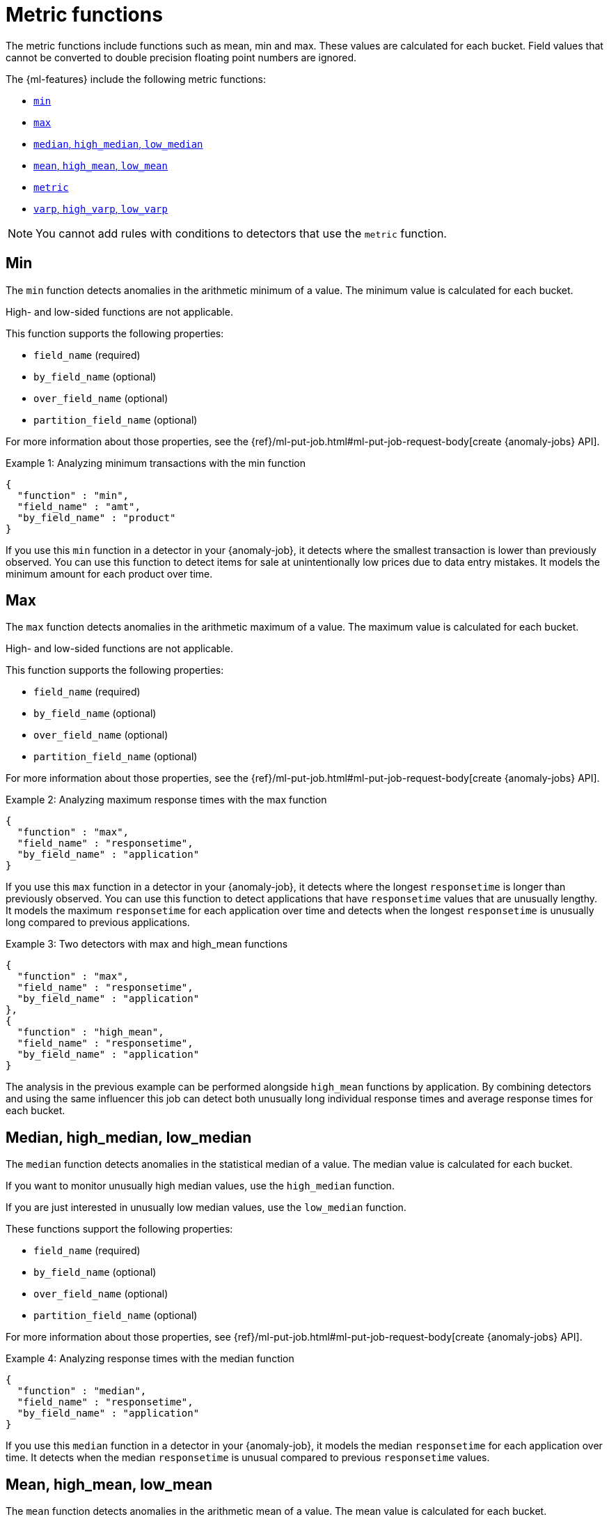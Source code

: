 [role="xpack"]
[[ml-metric-functions]]
= Metric functions

The metric functions include functions such as mean, min and max. These values
are calculated for each bucket. Field values that cannot be converted to
double precision floating point numbers are ignored.

The {ml-features} include the following metric functions:

* <<ml-metric-min,`min`>>
* <<ml-metric-max,`max`>>
* xref:ml-metric-median[`median`, `high_median`, `low_median`]
* xref:ml-metric-mean[`mean`, `high_mean`, `low_mean`]
* <<ml-metric-metric,`metric`>>
* xref:ml-metric-varp[`varp`, `high_varp`, `low_varp`]

NOTE: You cannot add rules with conditions to detectors that use the `metric` 
function. 

[float]
[[ml-metric-min]]
== Min

The `min` function detects anomalies in the arithmetic minimum of a value.
The minimum value is calculated for each bucket.

High- and low-sided functions are not applicable.

This function supports the following properties:

* `field_name` (required)
* `by_field_name` (optional)
* `over_field_name` (optional)
* `partition_field_name` (optional)

For more information about those properties, see the
{ref}/ml-put-job.html#ml-put-job-request-body[create {anomaly-jobs} API].

.Example 1: Analyzing minimum transactions with the min function
[source,js]
--------------------------------------------------
{
  "function" : "min",
  "field_name" : "amt",
  "by_field_name" : "product"
}
--------------------------------------------------
// NOTCONSOLE

If you use this `min` function in a detector in your {anomaly-job}, it detects
where the smallest transaction is lower than previously observed. You can use
this function to detect items for sale at unintentionally low prices due to data
entry mistakes. It models the minimum amount for each product over time.

[float]
[[ml-metric-max]]
== Max

The `max` function detects anomalies in the arithmetic maximum of a value.
The maximum value is calculated for each bucket.

High- and low-sided functions are not applicable.

This function supports the following properties:

* `field_name` (required)
* `by_field_name` (optional)
* `over_field_name` (optional)
* `partition_field_name` (optional)

For more information about those properties, see the
{ref}/ml-put-job.html#ml-put-job-request-body[create {anomaly-jobs} API].

.Example 2: Analyzing maximum response times with the max function
[source,js]
--------------------------------------------------
{
  "function" : "max",
  "field_name" : "responsetime",
  "by_field_name" : "application"
}
--------------------------------------------------
// NOTCONSOLE

If you use this `max` function in a detector in your {anomaly-job}, it detects
where the longest `responsetime` is longer than previously observed. You can use
this function to detect applications that have `responsetime` values that are
unusually lengthy. It models the maximum `responsetime` for each application
over time and detects when the longest `responsetime` is unusually long compared
to previous applications.

.Example 3: Two detectors with max and high_mean functions
[source,js]
--------------------------------------------------
{
  "function" : "max",
  "field_name" : "responsetime",
  "by_field_name" : "application"
},
{
  "function" : "high_mean",
  "field_name" : "responsetime",
  "by_field_name" : "application"
}
--------------------------------------------------
// NOTCONSOLE

The analysis in the previous example can be performed alongside `high_mean`
functions by application. By combining detectors and using the same influencer
this job can detect both unusually long individual response times and average
response times for each bucket.

[float]
[[ml-metric-median]]
== Median, high_median, low_median

The `median` function detects anomalies in the statistical median of a value.
The median value is calculated for each bucket.

If you want to monitor unusually high median values, use the `high_median`
function.

If you are just interested in unusually low median values, use the `low_median`
function.

These functions support the following properties:

* `field_name` (required)
* `by_field_name` (optional)
* `over_field_name` (optional)
* `partition_field_name` (optional)

For more information about those properties, see
{ref}/ml-put-job.html#ml-put-job-request-body[create {anomaly-jobs} API].

.Example 4: Analyzing response times with the median function
[source,js]
--------------------------------------------------
{
  "function" : "median",
  "field_name" : "responsetime",
  "by_field_name" : "application"
}
--------------------------------------------------
// NOTCONSOLE

If you use this `median` function in a detector in your {anomaly-job}, it models
the median `responsetime` for each application over time. It detects when the
median `responsetime` is unusual compared to previous `responsetime` values.

[float]
[[ml-metric-mean]]
== Mean, high_mean, low_mean

The `mean` function detects anomalies in the arithmetic mean of a value.
The mean value is calculated for each bucket.

If you want to monitor unusually high average values, use the `high_mean`
function.

If you are just interested in unusually low average values, use the `low_mean`
function.

These functions support the following properties:

* `field_name` (required)
* `by_field_name` (optional)
* `over_field_name` (optional)
* `partition_field_name` (optional)

For more information about those properties, see the
{ref}/ml-put-job.html#ml-put-job-request-body[create {anomaly-jobs} API].

.Example 5: Analyzing response times with the mean function
[source,js]
--------------------------------------------------
{
  "function" : "mean",
  "field_name" : "responsetime",
  "by_field_name" : "application"
}
--------------------------------------------------
// NOTCONSOLE

If you use this `mean` function in a detector in your {anomaly-job}, it models
the mean `responsetime` for each application over time. It detects when the mean
`responsetime` is unusual compared to previous `responsetime` values.

.Example 6: Analyzing response times with the high_mean function
[source,js]
--------------------------------------------------
{
  "function" : "high_mean",
  "field_name" : "responsetime",
  "by_field_name" : "application"
}
--------------------------------------------------
// NOTCONSOLE

If you use this `high_mean` function in a detector in your {anomaly-job}, it
models the mean `responsetime` for each application over time. It detects when
the mean `responsetime` is unusually high compared to previous `responsetime`
values.

.Example 7: Analyzing response times with the low_mean function
[source,js]
--------------------------------------------------
{
  "function" : "low_mean",
  "field_name" : "responsetime",
  "by_field_name" : "application"
}
--------------------------------------------------
// NOTCONSOLE

If you use this `low_mean` function in a detector in your {anomaly-job}, it
models the mean `responsetime` for each application over time. It detects when
the mean `responsetime` is unusually low compared to previous `responsetime`
values.

[float]
[[ml-metric-metric]]
== Metric

The `metric` function combines `min`, `max`, and `mean` functions. You can use
it as a shorthand for a combined analysis. If you do not specify a function in
a detector, this is the default function.

High- and low-sided functions are not applicable. You cannot use this function
when a `summary_count_field_name` is specified.

This function supports the following properties:

* `field_name` (required)
* `by_field_name` (optional)
* `over_field_name` (optional)
* `partition_field_name` (optional)

For more information about those properties, see the
{ref}/ml-put-job.html#ml-put-job-request-body[create {anomaly-jobs} API].

.Example 8: Analyzing response times with the metric function
[source,js]
--------------------------------------------------
{
  "function" : "metric",
  "field_name" : "responsetime",
  "by_field_name" : "application"
}
--------------------------------------------------
// NOTCONSOLE

If you use this `metric` function in a detector in your {anomaly-job}, it models
the mean, min, and max `responsetime` for each application over time. It detects
when the mean, min, or max `responsetime` is unusual compared to previous
`responsetime` values.

[float]
[[ml-metric-varp]]
== Varp, high_varp, low_varp

The `varp` function detects anomalies in the variance of a value which is a
measure of the variability and spread in the data.

If you want to monitor unusually high variance, use the `high_varp` function.

If you are just interested in unusually low variance, use the `low_varp` function.

These functions support the following properties:

* `field_name` (required)
* `by_field_name` (optional)
* `over_field_name` (optional)
* `partition_field_name` (optional)

For more information about those properties, see the
{ref}/ml-put-job.html#ml-put-job-request-body[create {anomaly-jobs} API].

.Example 9: Analyzing response times with the varp function
[source,js]
--------------------------------------------------
{
  "function" : "varp",
  "field_name" : "responsetime",
  "by_field_name" : "application"
}
--------------------------------------------------
// NOTCONSOLE

If you use this `varp` function in a detector in your {anomaly-job}, it models
the variance in values of `responsetime` for each application over time. It
detects when the variance in `responsetime` is unusual compared to past
application behavior.

.Example 10: Analyzing response times with the high_varp function
[source,js]
--------------------------------------------------
{
  "function" : "high_varp",
  "field_name" : "responsetime",
  "by_field_name" : "application"
}
--------------------------------------------------
// NOTCONSOLE

If you use this `high_varp` function in a detector in your {anomaly-job}, it
models the variance in values of `responsetime` for each application over time.
It detects when the variance in `responsetime` is unusual compared to past
application behavior.

.Example 11: Analyzing response times with the low_varp function
[source,js]
--------------------------------------------------
{
  "function" : "low_varp",
  "field_name" : "responsetime",
  "by_field_name" : "application"
}
--------------------------------------------------
// NOTCONSOLE

If you use this `low_varp` function in a detector in your {anomaly-job}, it
models the variance in values of `responsetime` for each application over time.
It detects when the variance in `responsetime` is unusual compared to past
application behavior.
